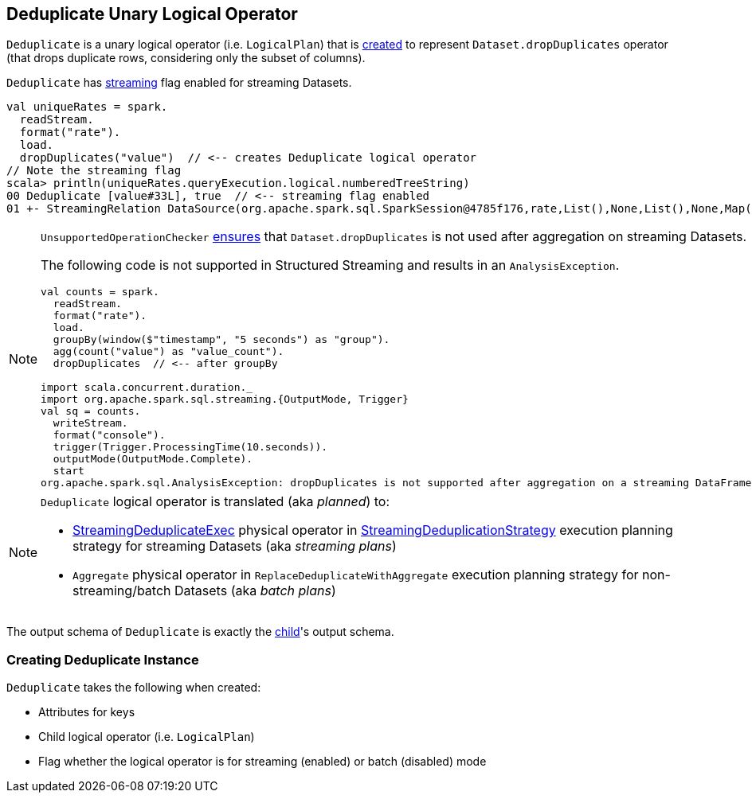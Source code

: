 == [[Deduplicate]] Deduplicate Unary Logical Operator

`Deduplicate` is a unary logical operator (i.e. `LogicalPlan`) that is <<creating-instance, created>> to represent `Dataset.dropDuplicates` operator (that drops duplicate rows, considering only the subset of columns).

`Deduplicate` has <<streaming, streaming>> flag enabled for streaming Datasets.

[source, scala]
----
val uniqueRates = spark.
  readStream.
  format("rate").
  load.
  dropDuplicates("value")  // <-- creates Deduplicate logical operator
// Note the streaming flag
scala> println(uniqueRates.queryExecution.logical.numberedTreeString)
00 Deduplicate [value#33L], true  // <-- streaming flag enabled
01 +- StreamingRelation DataSource(org.apache.spark.sql.SparkSession@4785f176,rate,List(),None,List(),None,Map(),None), rate, [timestamp#32, value#33L]
----

[NOTE]
====
`UnsupportedOperationChecker` link:spark-sql-streaming-UnsupportedOperationChecker.adoc#checkForStreaming[ensures] that `Dataset.dropDuplicates` is not used after aggregation on streaming Datasets.

The following code is not supported in Structured Streaming and results in an `AnalysisException`.

[source, scala]
----
val counts = spark.
  readStream.
  format("rate").
  load.
  groupBy(window($"timestamp", "5 seconds") as "group").
  agg(count("value") as "value_count").
  dropDuplicates  // <-- after groupBy

import scala.concurrent.duration._
import org.apache.spark.sql.streaming.{OutputMode, Trigger}
val sq = counts.
  writeStream.
  format("console").
  trigger(Trigger.ProcessingTime(10.seconds)).
  outputMode(OutputMode.Complete).
  start
org.apache.spark.sql.AnalysisException: dropDuplicates is not supported after aggregation on a streaming DataFrame/Dataset;;
----
====

[NOTE]
====
`Deduplicate` logical operator is translated (aka _planned_) to:

* link:spark-sql-streaming-StreamingDeduplicateExec.adoc[StreamingDeduplicateExec] physical operator in link:spark-sql-streaming-StreamingDeduplicationStrategy.adoc[StreamingDeduplicationStrategy] execution planning strategy for streaming Datasets (aka _streaming plans_)

* `Aggregate` physical operator in `ReplaceDeduplicateWithAggregate` execution planning strategy for non-streaming/batch Datasets (aka _batch plans_)
====

[[output]]
The output schema of `Deduplicate` is exactly the <<child, child>>'s output schema.

=== [[creating-instance]] Creating Deduplicate Instance

`Deduplicate` takes the following when created:

* [[keys]] Attributes for keys
* [[child]] Child logical operator (i.e. `LogicalPlan`)
* [[streaming]] Flag whether the logical operator is for streaming (enabled) or batch (disabled) mode
